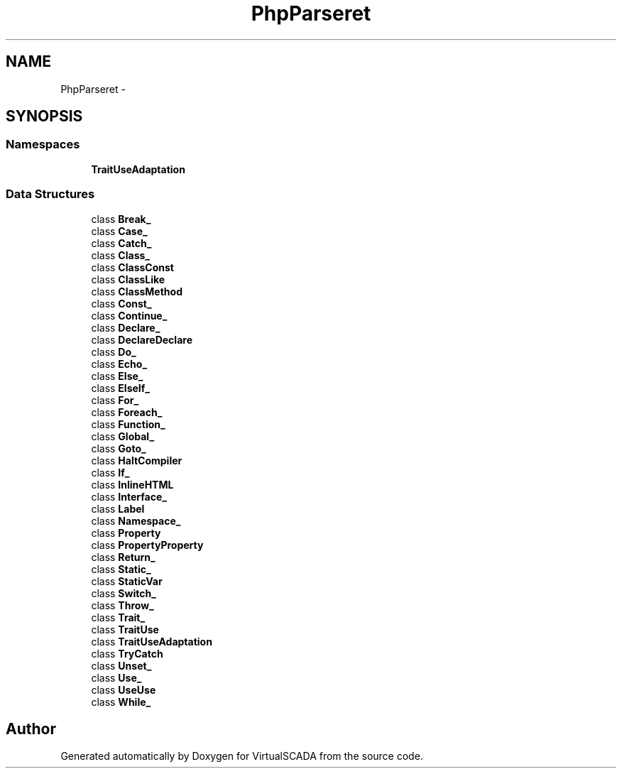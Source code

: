 .TH "PhpParser\Node\Stmt" 3 "Tue Apr 14 2015" "Version 1.0" "VirtualSCADA" \" -*- nroff -*-
.ad l
.nh
.SH NAME
PhpParser\Node\Stmt \- 
.SH SYNOPSIS
.br
.PP
.SS "Namespaces"

.in +1c
.ti -1c
.RI " \fBTraitUseAdaptation\fP"
.br
.in -1c
.SS "Data Structures"

.in +1c
.ti -1c
.RI "class \fBBreak_\fP"
.br
.ti -1c
.RI "class \fBCase_\fP"
.br
.ti -1c
.RI "class \fBCatch_\fP"
.br
.ti -1c
.RI "class \fBClass_\fP"
.br
.ti -1c
.RI "class \fBClassConst\fP"
.br
.ti -1c
.RI "class \fBClassLike\fP"
.br
.ti -1c
.RI "class \fBClassMethod\fP"
.br
.ti -1c
.RI "class \fBConst_\fP"
.br
.ti -1c
.RI "class \fBContinue_\fP"
.br
.ti -1c
.RI "class \fBDeclare_\fP"
.br
.ti -1c
.RI "class \fBDeclareDeclare\fP"
.br
.ti -1c
.RI "class \fBDo_\fP"
.br
.ti -1c
.RI "class \fBEcho_\fP"
.br
.ti -1c
.RI "class \fBElse_\fP"
.br
.ti -1c
.RI "class \fBElseIf_\fP"
.br
.ti -1c
.RI "class \fBFor_\fP"
.br
.ti -1c
.RI "class \fBForeach_\fP"
.br
.ti -1c
.RI "class \fBFunction_\fP"
.br
.ti -1c
.RI "class \fBGlobal_\fP"
.br
.ti -1c
.RI "class \fBGoto_\fP"
.br
.ti -1c
.RI "class \fBHaltCompiler\fP"
.br
.ti -1c
.RI "class \fBIf_\fP"
.br
.ti -1c
.RI "class \fBInlineHTML\fP"
.br
.ti -1c
.RI "class \fBInterface_\fP"
.br
.ti -1c
.RI "class \fBLabel\fP"
.br
.ti -1c
.RI "class \fBNamespace_\fP"
.br
.ti -1c
.RI "class \fBProperty\fP"
.br
.ti -1c
.RI "class \fBPropertyProperty\fP"
.br
.ti -1c
.RI "class \fBReturn_\fP"
.br
.ti -1c
.RI "class \fBStatic_\fP"
.br
.ti -1c
.RI "class \fBStaticVar\fP"
.br
.ti -1c
.RI "class \fBSwitch_\fP"
.br
.ti -1c
.RI "class \fBThrow_\fP"
.br
.ti -1c
.RI "class \fBTrait_\fP"
.br
.ti -1c
.RI "class \fBTraitUse\fP"
.br
.ti -1c
.RI "class \fBTraitUseAdaptation\fP"
.br
.ti -1c
.RI "class \fBTryCatch\fP"
.br
.ti -1c
.RI "class \fBUnset_\fP"
.br
.ti -1c
.RI "class \fBUse_\fP"
.br
.ti -1c
.RI "class \fBUseUse\fP"
.br
.ti -1c
.RI "class \fBWhile_\fP"
.br
.in -1c
.SH "Author"
.PP 
Generated automatically by Doxygen for VirtualSCADA from the source code\&.
